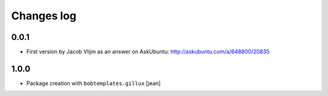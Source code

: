 Changes log
===========

0.0.1
-----

- First version by Jacob Vlijm as an answer on AskUbuntu:
  http://askubuntu.com/a/648800/20835

1.0.0
-----

- Package creation with ``bobtemplates.gillux``
  [jean]
